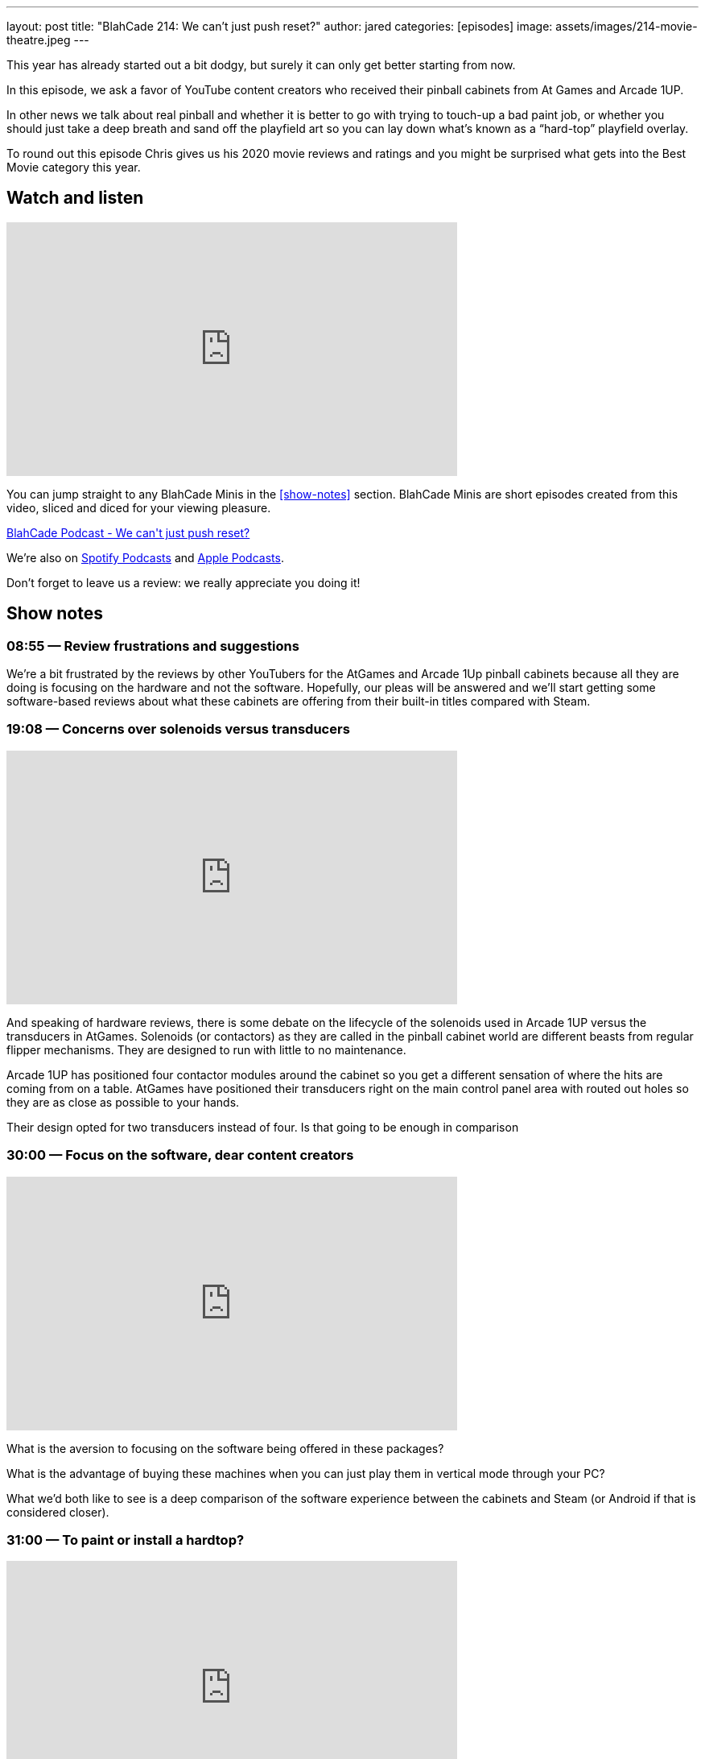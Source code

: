 ---
layout: post
title:  "BlahCade 214: We can’t just push reset?"
author: jared
categories: [episodes]
image: assets/images/214-movie-theatre.jpeg
---

This year has already started out a bit dodgy, but surely it can only get better starting from now.

In this episode, we ask a favor of YouTube content creators who received their pinball cabinets from At Games and Arcade 1UP.

In other news we talk about real pinball and whether it is better to go with trying to touch-up a bad paint job, or whether you should just take a deep breath and sand off the playfield art so you can lay down what’s known as a “hard-top” playfield overlay.

To round out this episode Chris gives us his 2020 movie reviews and ratings and you might be surprised what gets into the Best Movie category this year.

== Watch and listen

video::OY0-IPBALik[youtube, width=560, height=315]

You can jump straight to any BlahCade Minis in the <<show-notes>> section.
BlahCade Minis are short episodes created from this video, sliced and diced for your viewing pleasure.

++++
<a href="https://shoutengine.com/BlahCadePodcast/we-cant-just-push-reset-98832" data-width="100%" class="shoutEngineEmbed">
BlahCade Podcast - We can't just push reset?
</a><script type="text/javascript" src="https://shoutengine.com/embed/embed.js"></script>
++++

We’re also on https://open.spotify.com/show/4YA3cs49xLqcNGhFdXUCQj[Spotify Podcasts] and https://podcasts.apple.com/au/podcast/blahcade-podcast/id1039748922[Apple Podcasts]. 

Don't forget to leave us a review: we really appreciate you doing it!

== Show notes

=== 08:55 — Review frustrations and suggestions

We’re a bit frustrated by the reviews by other YouTubers for the AtGames and Arcade 1Up pinball cabinets because all they are doing is focusing on the hardware and not the software.
Hopefully, our pleas will be answered and we’ll start getting some software-based reviews about what these cabinets are offering from their built-in titles compared with Steam.

=== 19:08 — Concerns over solenoids versus transducers

video::H85TPOfnYZ4[youtube, width=560, height=315]

And speaking of hardware reviews, there is some debate on the lifecycle of the solenoids used in Arcade 1UP versus the transducers in AtGames.
Solenoids (or contactors) as they are called in the pinball cabinet world are different beasts from regular flipper mechanisms. They are designed to run with little to no maintenance.

Arcade 1UP has positioned four contactor modules around the cabinet so you get a different sensation of where the hits are coming from on a table.
AtGames have positioned their transducers right on the main control panel area with routed out holes so they are as close as possible to your hands.

Their design opted for two transducers instead of four. Is that going to be enough in comparison

=== 30:00 — Focus on the software, dear content creators

video::6acSL67OXKs[youtube, width=560, height=315]

What is the aversion to focusing on the software being offered in these packages?

What is the advantage of buying these machines when you can just play them in vertical mode through your PC?

What we’d both like to see is a deep comparison of the software experience between the cabinets and Steam (or Android if that is considered closer).

=== 31:00 — To paint or install a hardtop?

video::7dJLKG2n1ds[youtube, width=560, height=315]

Chris has a pretty hammered Firepower playfield. 
Those who know this playfield know that it has tricky areas on it from a touch-up perspective.

So Chris is pondering whether he should sand down the playfield to bare wood and then install what is basically a fancy playfield overlay on the top.

http://www.planetarypinball.com/mm5/merchant.mvc?Screen=PROD&Product_Code=PPS-HTOP-FPOWER[Planetary Pinball has one for sale]

Chris is daunted by the process, but just take a look at how well this guy does it!

video::Ktli8NACmQ0[youtube, width=560, height=315]

=== 52:15 — Chris’ movie list for 2020

video::4hU20UtxOFI[youtube, width=560, height=315]

Even though we went through one of the worst years for the movie industry, 2020 still had some great movies.
Chris managed to watch a total of 86 movies. Sixteen movies on the lists were made specifically for Netflix. Chris only saw one of the 86 movies in the cinema, for obvious reasons.

image::214-movie-theatre.jpeg[Photo by Felix Mooneeram on Unsplash]

Most cinemas looked like this during 2020.

Often the list is used by Chris to shop for BluRay that he wants to add to his collection, but not one movie got added to this list this year. 😢

Listen in for the rest of the show for a pretty solid list of movies to check out on your streaming services.
I even got to catch up on some movies this year so I had some opinions to offer in this segment. 
I think this might’ve been a first since we started recording. 😜

== Thanks for listening

Thanks for watching or listening to this episode: we hope you enjoyed it.

If you liked the episode, please consider leaving a review about the show on https://podcasts.apple.com/au/podcast/blahcade-podcast/id1039748922[Apple Podcasts]. 
Reviews matter, and we appreciate the time you invest in writing them.

https://www.blahcadepinball.com/support-the-show.html[Say thanks^]:: If you want to say thanks for this episode, click the link to learn about more ways you can help the show.

https://www.blahcadepinball.com/backglass.html[Cabinet backbox art]:: If you want to make your digital pinball cabinet look amazing, why not use some of our free backglass images in your build.
